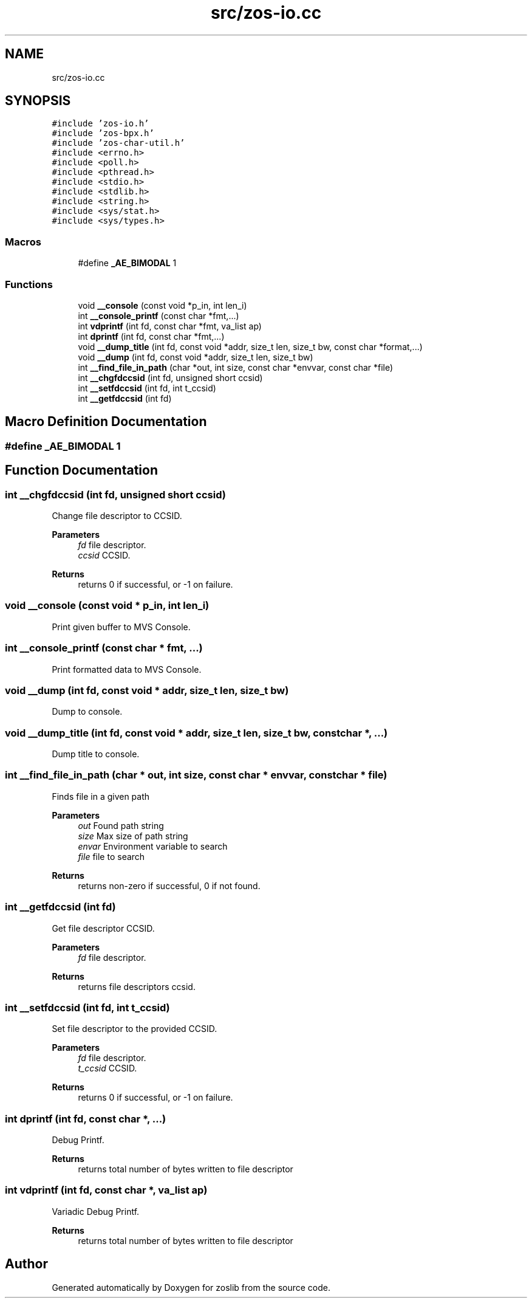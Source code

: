 .TH "src/zos-io.cc" 3 "Tue Jan 18 2022" "zoslib" \" -*- nroff -*-
.ad l
.nh
.SH NAME
src/zos-io.cc
.SH SYNOPSIS
.br
.PP
\fC#include 'zos\-io\&.h'\fP
.br
\fC#include 'zos\-bpx\&.h'\fP
.br
\fC#include 'zos\-char\-util\&.h'\fP
.br
\fC#include <errno\&.h>\fP
.br
\fC#include <poll\&.h>\fP
.br
\fC#include <pthread\&.h>\fP
.br
\fC#include <stdio\&.h>\fP
.br
\fC#include <stdlib\&.h>\fP
.br
\fC#include <string\&.h>\fP
.br
\fC#include <sys/stat\&.h>\fP
.br
\fC#include <sys/types\&.h>\fP
.br

.SS "Macros"

.in +1c
.ti -1c
.RI "#define \fB_AE_BIMODAL\fP   1"
.br
.in -1c
.SS "Functions"

.in +1c
.ti -1c
.RI "void \fB__console\fP (const void *p_in, int len_i)"
.br
.ti -1c
.RI "int \fB__console_printf\fP (const char *fmt,\&.\&.\&.)"
.br
.ti -1c
.RI "int \fBvdprintf\fP (int fd, const char *fmt, va_list ap)"
.br
.ti -1c
.RI "int \fBdprintf\fP (int fd, const char *fmt,\&.\&.\&.)"
.br
.ti -1c
.RI "void \fB__dump_title\fP (int fd, const void *addr, size_t len, size_t bw, const char *format,\&.\&.\&.)"
.br
.ti -1c
.RI "void \fB__dump\fP (int fd, const void *addr, size_t len, size_t bw)"
.br
.ti -1c
.RI "int \fB__find_file_in_path\fP (char *out, int size, const char *envvar, const char *file)"
.br
.ti -1c
.RI "int \fB__chgfdccsid\fP (int fd, unsigned short ccsid)"
.br
.ti -1c
.RI "int \fB__setfdccsid\fP (int fd, int t_ccsid)"
.br
.ti -1c
.RI "int \fB__getfdccsid\fP (int fd)"
.br
.in -1c
.SH "Macro Definition Documentation"
.PP 
.SS "#define _AE_BIMODAL   1"

.SH "Function Documentation"
.PP 
.SS "int __chgfdccsid (int fd, unsigned short ccsid)"
Change file descriptor to CCSID\&. 
.PP
\fBParameters\fP
.RS 4
\fIfd\fP file descriptor\&. 
.br
\fIccsid\fP CCSID\&. 
.RE
.PP
\fBReturns\fP
.RS 4
returns 0 if successful, or -1 on failure\&. 
.RE
.PP

.SS "void __console (const void * p_in, int len_i)"
Print given buffer to MVS Console\&. 
.SS "int __console_printf (const char * fmt,  \&.\&.\&.)"
Print formatted data to MVS Console\&. 
.SS "void __dump (int fd, const void * addr, size_t len, size_t bw)"
Dump to console\&. 
.SS "void __dump_title (int fd, const void * addr, size_t len, size_t bw, const char *,  \&.\&.\&.)"
Dump title to console\&. 
.SS "int __find_file_in_path (char * out, int size, const char * envvar, const char * file)"
Finds file in a given path 
.PP
\fBParameters\fP
.RS 4
\fIout\fP Found path string 
.br
\fIsize\fP Max size of path string 
.br
\fIenvar\fP Environment variable to search 
.br
\fIfile\fP file to search 
.RE
.PP
\fBReturns\fP
.RS 4
returns non-zero if successful, 0 if not found\&. 
.RE
.PP

.SS "int __getfdccsid (int fd)"
Get file descriptor CCSID\&. 
.PP
\fBParameters\fP
.RS 4
\fIfd\fP file descriptor\&. 
.RE
.PP
\fBReturns\fP
.RS 4
returns file descriptors ccsid\&. 
.RE
.PP

.SS "int __setfdccsid (int fd, int t_ccsid)"
Set file descriptor to the provided CCSID\&. 
.PP
\fBParameters\fP
.RS 4
\fIfd\fP file descriptor\&. 
.br
\fIt_ccsid\fP CCSID\&. 
.RE
.PP
\fBReturns\fP
.RS 4
returns 0 if successful, or -1 on failure\&. 
.RE
.PP

.SS "int dprintf (int fd, const char *,  \&.\&.\&.)"
Debug Printf\&. 
.PP
\fBReturns\fP
.RS 4
returns total number of bytes written to file descriptor 
.RE
.PP

.SS "int vdprintf (int fd, const char *, va_list ap)"
Variadic Debug Printf\&. 
.PP
\fBReturns\fP
.RS 4
returns total number of bytes written to file descriptor 
.RE
.PP

.SH "Author"
.PP 
Generated automatically by Doxygen for zoslib from the source code\&.
